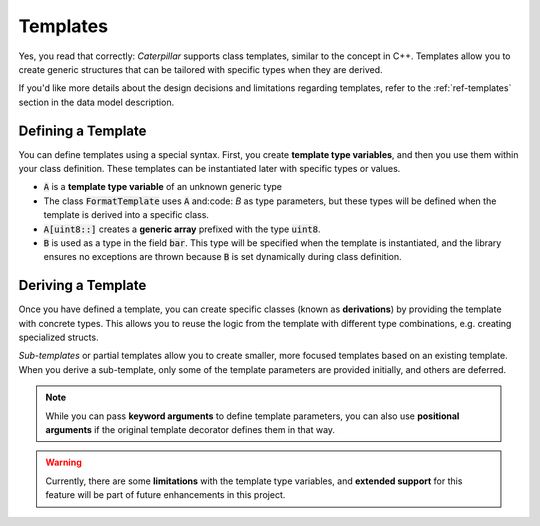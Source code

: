 .. _tutorial-templates:

Templates
=========

Yes, you read that correctly: *Caterpillar* supports class templates, similar
to the concept in C++. Templates allow you to create generic structures that
can be tailored with specific types when they are derived.

If you'd like more details about the design decisions and limitations regarding
templates, refer to the :ref:`ref-templates` section in the data model description.

Defining a Template
-------------------

You can define templates using a special syntax. First, you create **template type variables**,
and then you use them within your class definition. These templates can be instantiated
later with specific types or values.

.. code-block:: python
    :caption: A simple template definition

    A = TemplateTypeVar("A")

    @template(A, "B")       # <-- either strings or global variables
    class FormatTemplate:
        foo: A[uint8::]     # <-- prefixed generic array
        bar: B              # <-- this won't throw an exception, because
                            # 'B' is created temporarily.

- :code:`A` is a **template type variable** of an unknown generic type
- The class :code:`FormatTemplate` uses :code:`A` and:code: `B` as type parameters, but these types will be defined when the template is derived into a specific class.
- :code:`A[uint8::]` creates a **generic array** prefixed with the type :code:`uint8`.
- :code:`B` is used as a type in the field :code:`bar`. This type will be specified when the template is instantiated, and the library ensures no exceptions are thrown because :code:`B` is set dynamically during class definition.

Deriving a Template
-------------------

Once you have defined a template, you can create specific classes (known as
**derivations**) by providing the template with concrete types. This allows
you to reuse the logic from the template with different type combinations,
e.g. creating specialized structs.

.. code-block:: python
    :caption: Creating template derivations

    @struct
    class Format32(derive(FormatTemplate, A=uint32, B=uint32)): # <- Derived Struct
        baz: uint32

*Sub-templates* or partial templates allow you to create smaller, more focused templates based on an
existing template. When you derive a sub-template, only some of the template
parameters are provided initially, and others are deferred.

.. code-block:: python
    :caption: Creating a sub-template

    # template sub-classes are allowed as well
    FormatSubTemplate = derive(FormatTemplate, A=uint8, partial=True) # <- Derived Template

.. note::

    While you can pass **keyword arguments** to define template parameters, you can also use
    **positional arguments** if the original template decorator defines them in that way.

.. warning::

    Currently, there are some **limitations** with the template type variables, and **extended support**
    for this feature will be part of future enhancements in this project.
